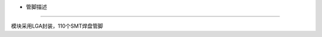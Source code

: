 - 管脚描述
==========

模块采用LGA封装，110个SMT焊盘管脚 |undefined|

.. |undefined| image:: http://openluat-luatcommunity.oss-cn-hangzhou.aliyuncs.com/images/20201223100927104_20201022163857914_Air722UG_管脚图.png
